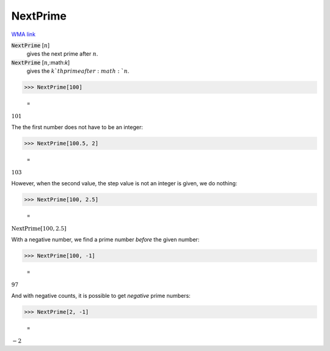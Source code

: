 NextPrime
=========

`WMA link <https://reference.wolfram.com/language/ref/NextPrime.html>`_


:code:`NextPrime` [:math:`n`]
    gives the next prime after :math:`n`.

:code:`NextPrime` [:math:`n`,:math:`k`]
    gives the :math:`k`th  prime after :math:`n`.





>>> NextPrime[100]

    =
:math:`101`



The the first number does not have to be an integer:

>>> NextPrime[100.5, 2]

    =
:math:`103`



However, when the second value, the step value is not an integer is given, we do nothing:

>>> NextPrime[100, 2.5]

    =
:math:`\text{NextPrime}\left[100,2.5\right]`



With a negative number, we find a prime number *before* the given number:

>>> NextPrime[100, -1]

    =
:math:`97`



And with negative counts, it is possible to get *negative* prime numbers:

>>> NextPrime[2, -1]

    =
:math:`-2`


